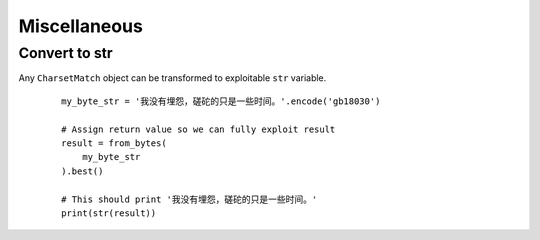 ==============
 Miscellaneous
==============

Convert to str
--------------

Any ``CharsetMatch`` object can be transformed to exploitable ``str`` variable.

 ::

    my_byte_str = '我没有埋怨，磋砣的只是一些时间。'.encode('gb18030')

    # Assign return value so we can fully exploit result
    result = from_bytes(
        my_byte_str
    ).best()

    # This should print '我没有埋怨，磋砣的只是一些时间。'
    print(str(result))
